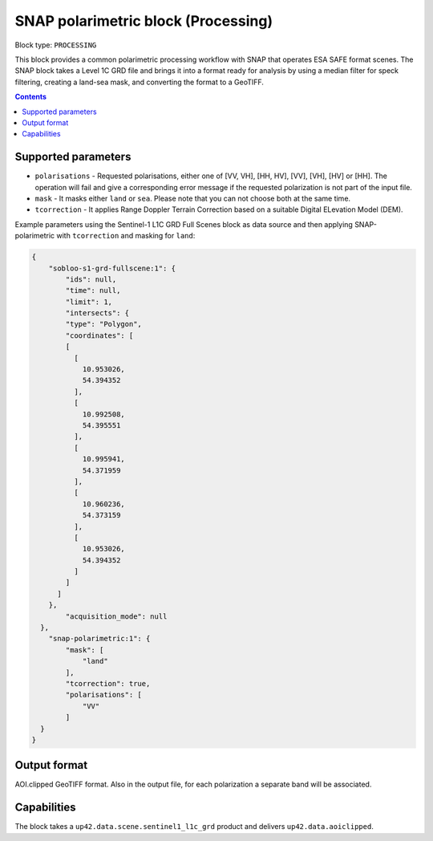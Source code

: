 .. _snap-polarimetric-block:

SNAP polarimetric block (Processing)
====================================

Block type: ``PROCESSING``

This block provides a common polarimetric processing workflow with SNAP that operates ESA SAFE format scenes. The SNAP block takes a Level 1C GRD file and brings it into a format ready for analysis by using a median filter for speck filtering, creating a land-sea mask, and converting the format to a GeoTIFF.

.. contents::

Supported parameters
--------------------

* ``polarisations`` - Requested polarisations, either one of [VV, VH], [HH, HV], [VV], [VH], [HV] or [HH]. The operation will fail and give a corresponding error message if the requested polarization is not part of the input file.
* ``mask`` - It masks either ``land`` or ``sea``. Please note that you can not choose both at the same time.
* ``tcorrection`` - It applies Range Doppler Terrain Correction based on a suitable Digital ELevation Model (DEM).

Example parameters using the Sentinel-1 L1C GRD Full Scenes block as data source and then applying SNAP-polarimetric with ``tcorrection`` and masking for ``land``:

.. code-block:: javascript

    {
        "sobloo-s1-grd-fullscene:1": {
            "ids": null,
            "time": null,
            "limit": 1,
            "intersects": {
            "type": "Polygon",
            "coordinates": [
            [
              [
                10.953026,
                54.394352
              ],
              [
                10.992508,
                54.395551
              ],
              [
                10.995941,
                54.371959
              ],
              [
                10.960236,
                54.373159
              ],
              [
                10.953026,
                54.394352
              ]
            ]
          ]
        },
            "acquisition_mode": null
      },
        "snap-polarimetric:1": {
            "mask": [
                "land"
            ],
            "tcorrection": true,
            "polarisations": [
                "VV"
            ]
      }
    }


Output format
-------------
AOI.clipped GeoTIFF format. Also in the output file, for each polarization a separate band will be associated.

Capabilities
------------
The block takes a ``up42.data.scene.sentinel1_l1c_grd`` product and delivers ``up42.data.aoiclipped``.
